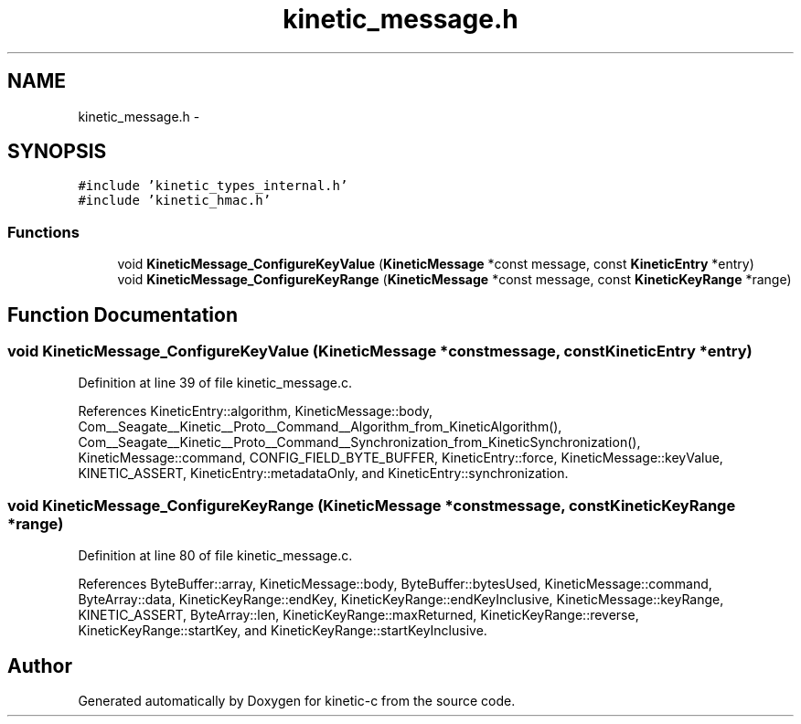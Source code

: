 .TH "kinetic_message.h" 3 "Fri Mar 13 2015" "Version v0.12.0" "kinetic-c" \" -*- nroff -*-
.ad l
.nh
.SH NAME
kinetic_message.h \- 
.SH SYNOPSIS
.br
.PP
\fC#include 'kinetic_types_internal\&.h'\fP
.br
\fC#include 'kinetic_hmac\&.h'\fP
.br

.SS "Functions"

.in +1c
.ti -1c
.RI "void \fBKineticMessage_ConfigureKeyValue\fP (\fBKineticMessage\fP *const message, const \fBKineticEntry\fP *entry)"
.br
.ti -1c
.RI "void \fBKineticMessage_ConfigureKeyRange\fP (\fBKineticMessage\fP *const message, const \fBKineticKeyRange\fP *range)"
.br
.in -1c
.SH "Function Documentation"
.PP 
.SS "void KineticMessage_ConfigureKeyValue (\fBKineticMessage\fP *constmessage, const \fBKineticEntry\fP *entry)"

.PP
Definition at line 39 of file kinetic_message\&.c\&.
.PP
References KineticEntry::algorithm, KineticMessage::body, Com__Seagate__Kinetic__Proto__Command__Algorithm_from_KineticAlgorithm(), Com__Seagate__Kinetic__Proto__Command__Synchronization_from_KineticSynchronization(), KineticMessage::command, CONFIG_FIELD_BYTE_BUFFER, KineticEntry::force, KineticMessage::keyValue, KINETIC_ASSERT, KineticEntry::metadataOnly, and KineticEntry::synchronization\&.
.SS "void KineticMessage_ConfigureKeyRange (\fBKineticMessage\fP *constmessage, const \fBKineticKeyRange\fP *range)"

.PP
Definition at line 80 of file kinetic_message\&.c\&.
.PP
References ByteBuffer::array, KineticMessage::body, ByteBuffer::bytesUsed, KineticMessage::command, ByteArray::data, KineticKeyRange::endKey, KineticKeyRange::endKeyInclusive, KineticMessage::keyRange, KINETIC_ASSERT, ByteArray::len, KineticKeyRange::maxReturned, KineticKeyRange::reverse, KineticKeyRange::startKey, and KineticKeyRange::startKeyInclusive\&.
.SH "Author"
.PP 
Generated automatically by Doxygen for kinetic-c from the source code\&.
